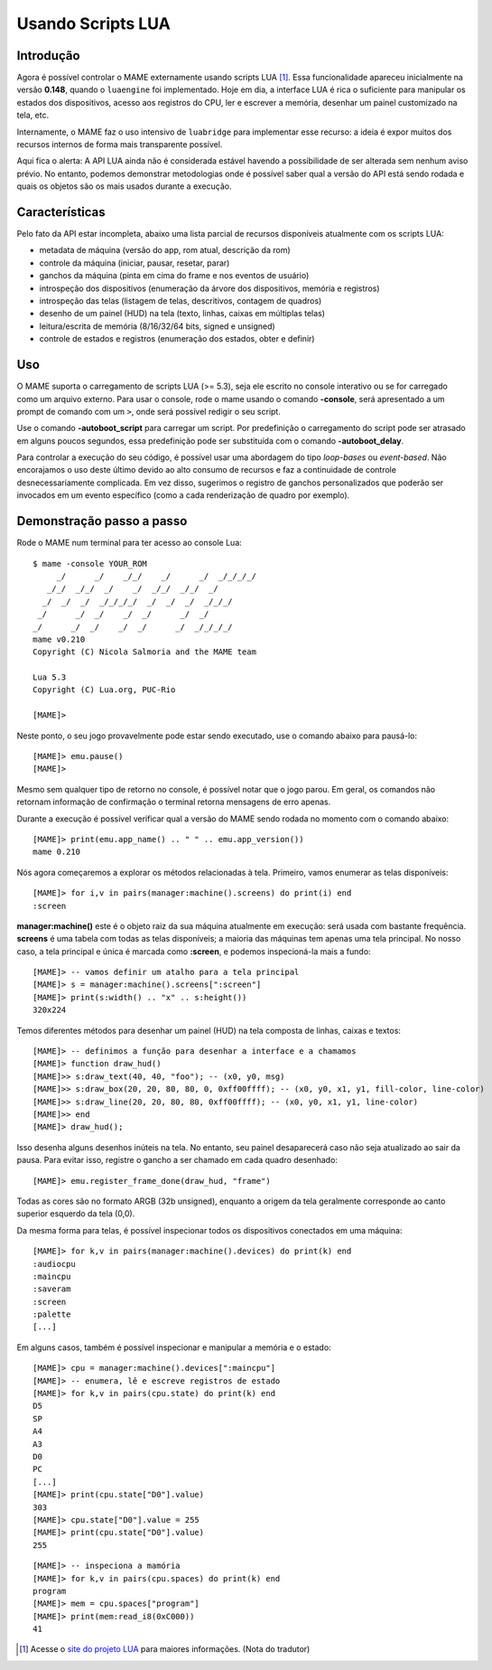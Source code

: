 .. raw:: latex

	\clearpage

Usando Scripts LUA
==================

Introdução
----------

Agora é possível controlar o MAME externamente usando scripts LUA [1]_.
Essa funcionalidade apareceu inicialmente na versão **0.148**, quando o
``luaengine`` foi implementado. Hoje em dia, a interface LUA é rica o
suficiente para manipular os estados dos dispositivos, acesso aos
registros do CPU, ler e escrever a memória, desenhar um painel
customizado na tela, etc.

Internamente, o MAME faz o uso intensivo de ``luabridge`` para
implementar esse recurso: a ideia é expor muitos dos recursos internos
de forma mais transparente possível.

Aqui fica o alerta: A API LUA ainda não é considerada estável havendo a
possibilidade de ser alterada sem nenhum aviso prévio. No entanto,
podemos demonstrar metodologias onde é possível saber qual a versão do
API está sendo rodada e quais os objetos são os mais usados durante a
execução.

Características
---------------

Pelo fato da API estar incompleta, abaixo uma lista parcial de recursos
disponíveis atualmente com os scripts LUA:

-  metadata de máquina (versão do app, rom atual, descrição da rom)
-  controle da máquina (iniciar, pausar, resetar, parar)
-  ganchos da máquina (pinta em cima do frame e nos eventos de usuário)
-  introspeção dos dispositivos (enumeração da árvore dos dispositivos, memória e registros)
-  introspeção das telas (listagem de telas, descritivos, contagem de quadros)
-  desenho de um painel (HUD) na tela (texto, linhas, caixas em múltiplas telas)
-  leitura/escrita de memória (8/16/32/64 bits, signed e unsigned)
-  controle de estados e registros (enumeração dos estados, obter e definir)

Uso
---

O MAME suporta o carregamento de scripts LUA (>= 5.3), seja ele escrito
no console interativo ou se for carregado como um arquivo externo. Para
usar o console, rode o mame usando o comando **-console**, será
apresentado a um prompt de comando com um ``>``, onde será possível
redigir o seu script.

Use o comando **-autoboot_script** para carregar um script. Por
predefinição o carregamento do script pode ser atrasado em alguns poucos
segundos, essa predefinição pode ser substituída com o comando 
**-autoboot_delay**.

Para controlar a execução do seu código, é possível usar uma abordagem do
tipo *loop-bases* ou *event-based*. Não encorajamos o uso deste último
devido ao alto consumo de recursos e faz a continuidade de controle
desnecessariamente complicada. Em vez disso, sugerimos o registro de
ganchos personalizados que poderão ser invocados em um evento específico
(como a cada renderização de quadro por exemplo).

Demonstração passo a passo
--------------------------

Rode o MAME num terminal para ter acesso ao console Lua:

::

    $ mame -console YOUR_ROM
         _/      _/    _/_/    _/      _/  _/_/_/_/
       _/_/  _/_/  _/    _/  _/_/  _/_/  _/
      _/  _/  _/  _/_/_/_/  _/  _/  _/  _/_/_/
     _/      _/  _/    _/  _/      _/  _/
    _/      _/  _/    _/  _/      _/  _/_/_/_/
    mame v0.210
    Copyright (C) Nicola Salmoria and the MAME team

    Lua 5.3
    Copyright (C) Lua.org, PUC-Rio

    [MAME]>

Neste ponto, o seu jogo provavelmente pode estar sendo executado,
use o comando abaixo para pausá-lo:

::

    [MAME]> emu.pause()
    [MAME]>

Mesmo sem qualquer tipo de retorno no console, é possível notar que
o jogo parou. Em geral, os comandos não retornam informação de
confirmação o terminal retorna mensagens de erro apenas.

Durante a execução é possível verificar qual a versão do MAME sendo
rodada no momento com o comando abaixo: ::

    [MAME]> print(emu.app_name() .. " " .. emu.app_version())
    mame 0.210

Nós agora começaremos a explorar os métodos relacionadas à tela.
Primeiro, vamos enumerar as telas disponíveis:

::

    [MAME]> for i,v in pairs(manager:machine().screens) do print(i) end
    :screen

**manager:machine()** este é o objeto raiz da sua máquina atualmente em
execução: será usada com bastante frequência. **screens** é uma tabela
com todas as telas disponíveis; a maioria das máquinas tem apenas uma
tela principal. No nosso caso, a tela principal e única é marcada como
**:screen**, e podemos inspecioná-la mais a fundo:

::

    [MAME]> -- vamos definir um atalho para a tela principal
    [MAME]> s = manager:machine().screens[":screen"]
    [MAME]> print(s:width() .. "x" .. s:height())
    320x224

Temos diferentes métodos para desenhar um painel (HUD) na tela composta
de linhas, caixas e textos:

::

    [MAME]> -- definimos a função para desenhar a interface e a chamamos
    [MAME]> function draw_hud()
    [MAME]>> s:draw_text(40, 40, "foo"); -- (x0, y0, msg)
    [MAME]>> s:draw_box(20, 20, 80, 80, 0, 0xff00ffff); -- (x0, y0, x1, y1, fill-color, line-color)
    [MAME]>> s:draw_line(20, 20, 80, 80, 0xff00ffff); -- (x0, y0, x1, y1, line-color)
    [MAME]>> end
    [MAME]> draw_hud();

Isso desenha alguns desenhos inúteis na tela. No entanto, seu painel
desaparecerá caso não seja atualizado ao sair da pausa. Para evitar
isso, registre o gancho a ser chamado em cada quadro desenhado:

::

    [MAME]> emu.register_frame_done(draw_hud, "frame")

Todas as cores são no formato ARGB (32b unsigned), enquanto a origem da
tela geralmente corresponde ao canto superior esquerdo da tela (0,0).

Da mesma forma para telas, é possível inspecionar todos os dispositivos
conectados em uma máquina:

::

    [MAME]> for k,v in pairs(manager:machine().devices) do print(k) end
    :audiocpu
    :maincpu
    :saveram
    :screen
    :palette
    [...]

Em alguns casos, também é possível inspecionar e manipular a memória
e o estado:

::

    [MAME]> cpu = manager:machine().devices[":maincpu"]
    [MAME]> -- enumera, lê e escreve registros de estado
    [MAME]> for k,v in pairs(cpu.state) do print(k) end
    D5
    SP
    A4
    A3
    D0
    PC
    [...]
    [MAME]> print(cpu.state["D0"].value)
    303
    [MAME]> cpu.state["D0"].value = 255
    [MAME]> print(cpu.state["D0"].value)
    255

::

    [MAME]> -- inspeciona a mamória
    [MAME]> for k,v in pairs(cpu.spaces) do print(k) end
    program
    [MAME]> mem = cpu.spaces["program"]
    [MAME]> print(mem:read_i8(0xC000))
    41

.. [1]	Acesse o `site do projeto LUA
		<https://www.lua.org/portugues.html>`_ para maiores informações.
		(Nota do tradutor)
